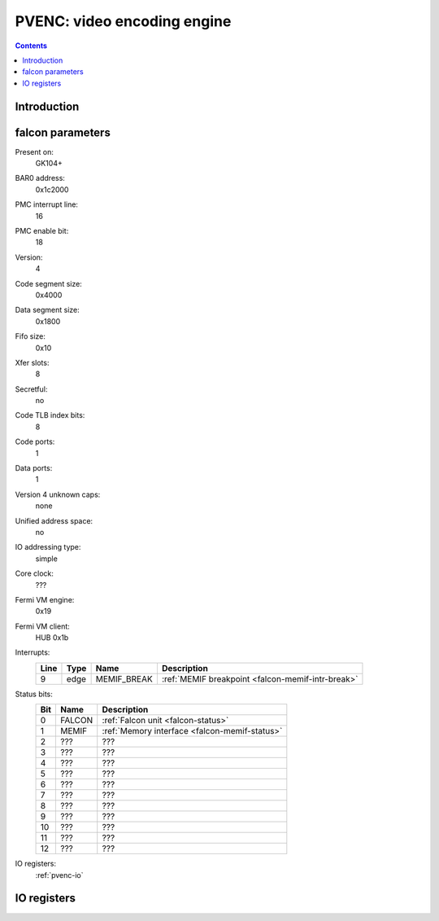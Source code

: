 .. _pvenc:

============================
PVENC: video encoding engine
============================

.. contents::

.. todo:: write me


Introduction
============

.. todo:: write me


.. _pvenc-falcon:

falcon parameters
=================

Present on:
    GK104+
BAR0 address:
    0x1c2000
PMC interrupt line:
    16
PMC enable bit:
    18
Version:
    4
Code segment size:
    0x4000
Data segment size:
    0x1800
Fifo size:
    0x10
Xfer slots:
    8
Secretful:
    no
Code TLB index bits:
    8
Code ports:
    1
Data ports:
    1
Version 4 unknown caps:
    none
Unified address space:
    no
IO addressing type:
    simple
Core clock:
    ???
Fermi VM engine:
    0x19
Fermi VM client:
    HUB 0x1b
Interrupts:
    ===== ===== ================== ===============
    Line  Type  Name               Description
    ===== ===== ================== ===============
    9     edge  MEMIF_BREAK        :ref:`MEMIF breakpoint <falcon-memif-intr-break>`
    ===== ===== ================== ===============
Status bits:
    ===== ========== ============
    Bit   Name       Description
    ===== ========== ============
    0     FALCON     :ref:`Falcon unit <falcon-status>`
    1     MEMIF      :ref:`Memory interface <falcon-memif-status>`
    2     ???        ???
    3     ???        ???
    4     ???        ???
    5     ???        ???
    6     ???        ???
    7     ???        ???
    8     ???        ???
    9     ???        ???
    10    ???        ???
    11    ???        ???
    12    ???        ???
    ===== ========== ============
IO registers:
    :ref:`pvenc-io`

.. todo:: status bits
.. todo:: interrupts
.. todo:: MEMIF ports
.. todo:: core clock


.. _pvenc-io:

IO registers
============

.. space:: 8 pvenc 0x1000 H.264 video encoding engine

   .. todo:: write me

.. todo:: write me
